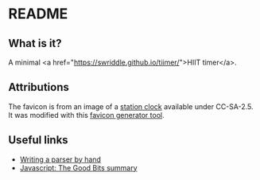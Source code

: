 #+STARTUP: showall

* README
** What is it?
   A minimal <a href="https://swriddle.github.io/tiimer/">HIIT timer</a>.
   
** Attributions

   The favicon is from an image of a [[https://commons.wikimedia.org/wiki/File:Bahnsteiguhr.jpg][station clock]] available under CC-SA-2.5. It was modified with this [[https://favicon.io/][favicon generator tool]].

   
** Useful links

   * [[https://jayconrod.com/posts/65/how-to-build-a-parser-by-hand][Writing a parser by hand]]
   * [[https://github.com/dwyl/Javascript-the-Good-Parts-notes#chapter1][Javascript: The Good Bits summary]]
